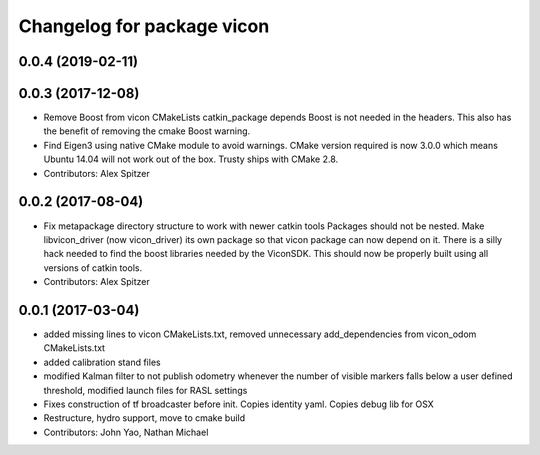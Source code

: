 ^^^^^^^^^^^^^^^^^^^^^^^^^^^
Changelog for package vicon
^^^^^^^^^^^^^^^^^^^^^^^^^^^

0.0.4 (2019-02-11)
------------------

0.0.3 (2017-12-08)
------------------
* Remove Boost from vicon CMakeLists catkin_package depends
  Boost is not needed in the headers. This also has the benefit of
  removing the cmake Boost warning.
* Find Eigen3 using native CMake module to avoid warnings.
  CMake version required is now 3.0.0 which means Ubuntu 14.04 will not
  work out of the box. Trusty ships with CMake 2.8.
* Contributors: Alex Spitzer

0.0.2 (2017-08-04)
------------------
* Fix metapackage directory structure to work with newer catkin tools
  Packages should not be nested.
  Make libvicon_driver (now vicon_driver) its own package so that vicon
  package can now depend on it. There is a silly hack needed to find the
  boost libraries needed by the ViconSDK.
  This should now be properly built using all versions of catkin tools.
* Contributors: Alex Spitzer

0.0.1 (2017-03-04)
------------------
* added missing lines to vicon CMakeLists.txt, removed unnecessary add_dependencies from vicon_odom CMakeLists.txt
* added calibration stand files
* modified Kalman filter to not publish odometry whenever the number of visible markers falls below a user defined threshold, modified launch files for RASL settings
* Fixes construction of tf broadcaster before init. Copies identity yaml. Copies debug lib for OSX
* Restructure, hydro support, move to cmake build
* Contributors: John Yao, Nathan Michael
